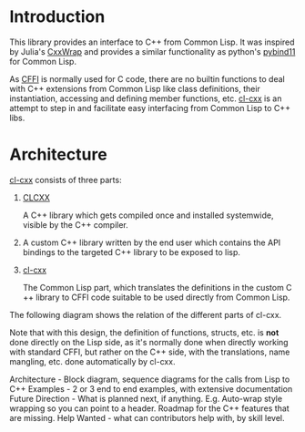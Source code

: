 * Introduction

  This library provides an interface to C++ from Common Lisp. It was
  inspired by Julia's [[https://github.com/JuliaInterop/CxxWrap.jl][CxxWrap]] and provides a similar functionality as
  python's [[https://github.com/pybind/pybind11][pybind11]] for Common Lisp.
  
  As [[https://cffi.common-lisp.dev/][CFFI]] is normally used for C code, there are no builtin functions
  to deal with C++ extensions from Common Lisp like class definitions,
  their instantiation, accessing and defining member functions,
  etc. [[https://github.com/Islam0mar/cl-cxx][cl-cxx]] is an attempt to step in and facilitate easy interfacing
  from Common Lisp to C++ libs.

* Architecture

  [[https://github.com/Islam0mar/cl-cxx][cl-cxx]] consists of three parts:

  1. [[https://github.com/Islam0mar/CLCXX][CLCXX]]

     A C​++ library which gets compiled once and installed systemwide,
     visible by the C++ compiler.


  2. A custom C​++ library written by the end user which contains the
     API bindings to the targeted C​++ library to be exposed to lisp.

  3. [[https://github.com/Islam0mar/cl-cxx][cl-cxx]]

     The Common Lisp part, which translates the definitions in the
     custom C​++ library to CFFI code suitable to be used directly from
     Common Lisp.

  The following diagram shows the relation of the different parts of
  cl-cxx.

  [[./block-diagram.svg]]

  
  Note that with this design, the definition of functions, structs,
  etc. is *not* done directly on the Lisp side, as it's normally done
  when directly working with standard CFFI, but rather on the C​++
  side, with the translations, name mangling, etc. done automatically
  by cl-cxx.

  
Architecture - Block diagram, sequence diagrams for the calls from Lisp to C++
Examples - 2 or 3 end to end examples, with extensive documentation
Future Direction - What is planned next, if anything. E.g. Auto-wrap style wrapping so you can point to a header. Roadmap for the C++ features that are missing.
Help Wanted - what can contributors help with, by skill level.
